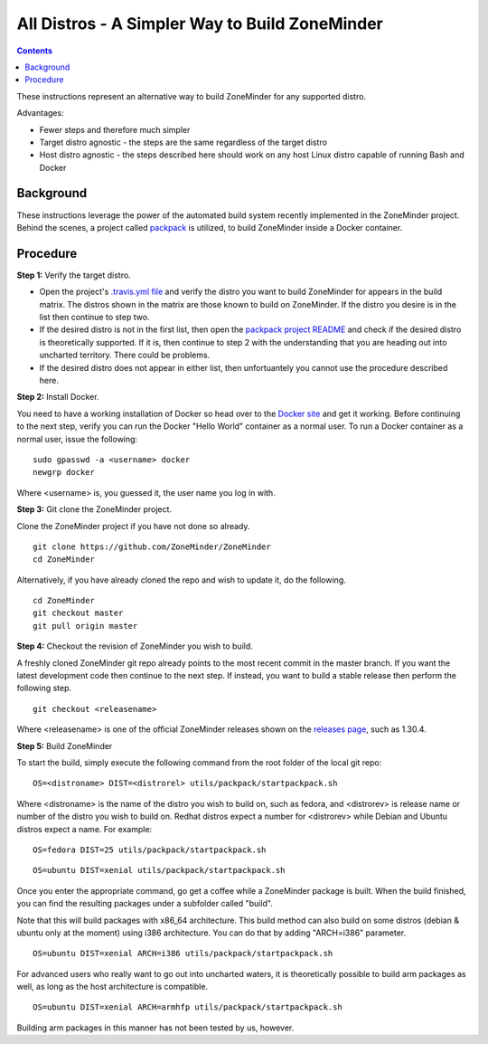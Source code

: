 All Distros - A Simpler Way to Build ZoneMinder
===============================================

.. contents::

These instructions represent an alternative way to build ZoneMinder for any supported distro.

Advantages:

- Fewer steps and therefore much simpler
- Target distro agnostic - the steps are the same regardless of the target distro
- Host distro agnostic - the steps described here should work on any host Linux distro capable of running Bash and Docker

Background
------------------------------------

These instructions leverage the power of the automated build system recently implemented in the ZoneMinder project. Behind the scenes, a project called `packpack <https://github.com/packpack/packpack>`_ is utilized, to build ZoneMinder inside a Docker container.

Procedure
------------------------------------

**Step 1:** Verify the target distro.

- Open the project's `.travis.yml file <https://github.com/ZoneMinder/ZoneMinder/blob/master/.travis.yml#L27>`_ and verify the distro you want to build ZoneMinder for appears in the build matrix. The distros shown in the matrix are those known to build on ZoneMinder. If the distro you desire is in the list then continue to step two. 

- If the desired distro is not in the first list, then open the `packpack project README <https://github.com/packpack/packpack/blob/master/README.md>`_ and check if the desired distro is theoretically supported. If it is, then continue to step 2 with the understanding that you are heading out into uncharted territory. There could be problems. 

- If the desired distro does not appear in either list, then unfortuantely you cannot use the procedure described here.

**Step 2:** Install Docker.

You need to have a working installation of Docker so head over to the `Docker site <https://docs.docker.com/engine/installation/>`_ and get it working. Before continuing to the next step, verify you can run the Docker "Hello World" container as a normal user. To run a Docker container as a normal user, issue the following:

::

	sudo gpasswd -a <username> docker
	newgrp docker

Where <username> is, you guessed it, the user name you log in with.

**Step 3:** Git clone the ZoneMinder project.

Clone the ZoneMinder project if you have not done so already.

::

	git clone https://github.com/ZoneMinder/ZoneMinder
        cd ZoneMinder

Alternatively, if you have already cloned the repo and wish to update it, do the following.

::

	cd ZoneMinder
        git checkout master
        git pull origin master

**Step 4:** Checkout the revision of ZoneMinder you wish to build.

A freshly cloned ZoneMinder git repo already points to the most recent commit in the master branch. If you want the latest development code then continue to the next step. If instead, you want to build a stable release then perform the following step.

::

	git checkout <releasename>

Where <releasename> is one of the official ZoneMinder releases shown on the `releases page <https://github.com/ZoneMinder/ZoneMinder/releases>`_, such as 1.30.4.

**Step 5:** Build ZoneMinder

To start the build, simply execute the following command from the root folder of the local git repo:

::

	OS=<distroname> DIST=<distrorel> utils/packpack/startpackpack.sh

Where <distroname> is the name of the distro you wish to build on, such as fedora, and <distrorev> is release name or number of the distro you wish to build on. Redhat distros expect a number for <distrorev> while Debian and Ubuntu distros expect a name. For example:

::

	OS=fedora DIST=25 utils/packpack/startpackpack.sh

::

	OS=ubuntu DIST=xenial utils/packpack/startpackpack.sh

Once you enter the appropriate command, go get a coffee while a ZoneMinder package is built. When the build finished, you can find the resulting packages under a subfolder called "build".

Note that this will build packages with x86_64 architecture. This build method can also build on some distros (debian & ubuntu only at the moment) using i386 architecture. You can do that by adding "ARCH=i386" parameter.

::

	OS=ubuntu DIST=xenial ARCH=i386 utils/packpack/startpackpack.sh

For advanced users who really want to go out into uncharted waters, it is theoretically possible to build arm packages as well, as long as the host architecture is compatible.

::

	OS=ubuntu DIST=xenial ARCH=armhfp utils/packpack/startpackpack.sh

Building arm packages in this manner has not been tested by us, however.





